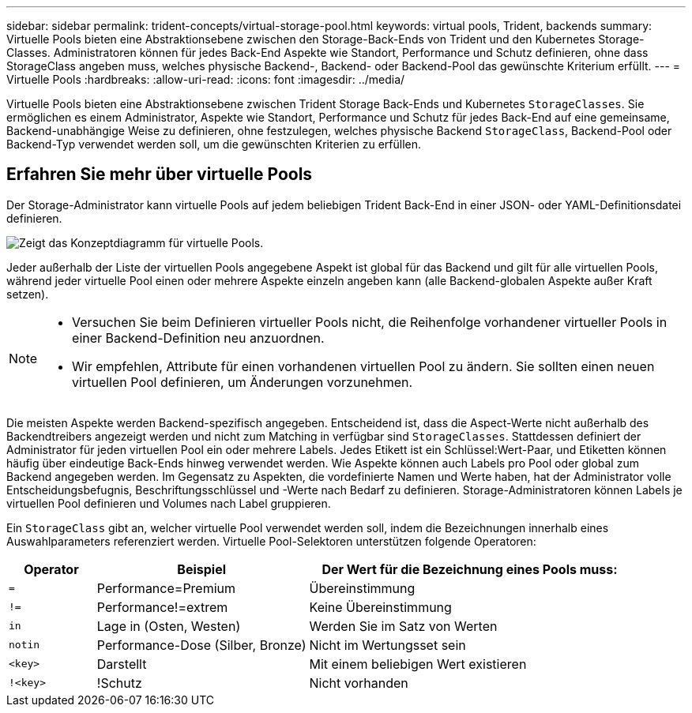 ---
sidebar: sidebar 
permalink: trident-concepts/virtual-storage-pool.html 
keywords: virtual pools, Trident, backends 
summary: Virtuelle Pools bieten eine Abstraktionsebene zwischen den Storage-Back-Ends von Trident und den Kubernetes Storage-Classes. Administratoren können für jedes Back-End Aspekte wie Standort, Performance und Schutz definieren, ohne dass StorageClass angeben muss, welches physische Backend-, Backend- oder Backend-Pool das gewünschte Kriterium erfüllt. 
---
= Virtuelle Pools
:hardbreaks:
:allow-uri-read: 
:icons: font
:imagesdir: ../media/


[role="lead"]
Virtuelle Pools bieten eine Abstraktionsebene zwischen Trident Storage Back-Ends und Kubernetes `StorageClasses`. Sie ermöglichen es einem Administrator, Aspekte wie Standort, Performance und Schutz für jedes Back-End auf eine gemeinsame, Backend-unabhängige Weise zu definieren, ohne festzulegen, welches physische Backend `StorageClass`, Backend-Pool oder Backend-Typ verwendet werden soll, um die gewünschten Kriterien zu erfüllen.



== Erfahren Sie mehr über virtuelle Pools

Der Storage-Administrator kann virtuelle Pools auf jedem beliebigen Trident Back-End in einer JSON- oder YAML-Definitionsdatei definieren.

image::virtual_storage_pools.png[Zeigt das Konzeptdiagramm für virtuelle Pools.]

Jeder außerhalb der Liste der virtuellen Pools angegebene Aspekt ist global für das Backend und gilt für alle virtuellen Pools, während jeder virtuelle Pool einen oder mehrere Aspekte einzeln angeben kann (alle Backend-globalen Aspekte außer Kraft setzen).

[NOTE]
====
* Versuchen Sie beim Definieren virtueller Pools nicht, die Reihenfolge vorhandener virtueller Pools in einer Backend-Definition neu anzuordnen.
* Wir empfehlen, Attribute für einen vorhandenen virtuellen Pool zu ändern. Sie sollten einen neuen virtuellen Pool definieren, um Änderungen vorzunehmen.


====
Die meisten Aspekte werden Backend-spezifisch angegeben. Entscheidend ist, dass die Aspect-Werte nicht außerhalb des Backendtreibers angezeigt werden und nicht zum Matching in verfügbar sind `StorageClasses`. Stattdessen definiert der Administrator für jeden virtuellen Pool ein oder mehrere Labels. Jedes Etikett ist ein Schlüssel:Wert-Paar, und Etiketten können häufig über eindeutige Back-Ends hinweg verwendet werden. Wie Aspekte können auch Labels pro Pool oder global zum Backend angegeben werden. Im Gegensatz zu Aspekten, die vordefinierte Namen und Werte haben, hat der Administrator volle Entscheidungsbefugnis, Beschriftungsschlüssel und -Werte nach Bedarf zu definieren. Storage-Administratoren können Labels je virtuellen Pool definieren und Volumes nach Label gruppieren.

Ein `StorageClass` gibt an, welcher virtuelle Pool verwendet werden soll, indem die Bezeichnungen innerhalb eines Auswahlparameters referenziert werden. Virtuelle Pool-Selektoren unterstützen folgende Operatoren:

[cols="14%,34%,52%"]
|===
| Operator | Beispiel | Der Wert für die Bezeichnung eines Pools muss: 


| `=` | Performance=Premium | Übereinstimmung 


| `!=` | Performance!=extrem | Keine Übereinstimmung 


| `in` | Lage in (Osten, Westen) | Werden Sie im Satz von Werten 


| `notin` | Performance-Dose (Silber, Bronze) | Nicht im Wertungsset sein 


| `<key>` | Darstellt | Mit einem beliebigen Wert existieren 


| `!<key>` | !Schutz | Nicht vorhanden 
|===